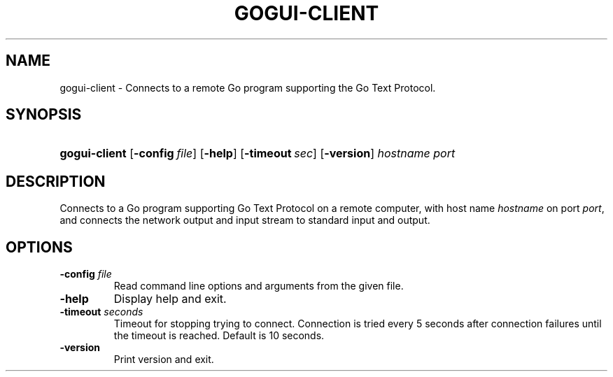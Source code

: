 .\"Generated by db2man.xsl. Don't modify this, modify the source.
.de Sh \" Subsection
.br
.if t .Sp
.ne 5
.PP
\fB\\$1\fR
.PP
..
.de Sp \" Vertical space (when we can't use .PP)
.if t .sp .5v
.if n .sp
..
.de Ip \" List item
.br
.ie \\n(.$>=3 .ne \\$3
.el .ne 3
.IP "\\$1" \\$2
..
.TH "GOGUI-CLIENT" 1 "" "" ""
.SH NAME
gogui-client \- Connects to a remote Go program supporting the Go Text Protocol.
.SH "SYNOPSIS"
.ad l
.hy 0
.HP 13
\fBgogui\-client\fR [\fB\-config\fR\ \fIfile\fR] [\fB\-help\fR] [\fB\-timeout\fR\ \fIsec\fR] [\fB\-version\fR] \fIhostname\fR \fIport\fR
.ad
.hy

.SH "DESCRIPTION"



.PP
Connects to a Go program supporting Go Text Protocol on a remote computer, with host name \fIhostname\fR on port \fIport\fR, and connects the network output and input stream to standard input and output\&.


.SH "OPTIONS"



.TP
\fB\-config\fR \fIfile\fR
Read command line options and arguments from the given file\&.

.TP
\fB\-help\fR
Display help and exit\&.

.TP
\fB\-timeout\fR \fIseconds\fR
Timeout for stopping trying to connect\&. Connection is tried every 5 seconds after connection failures until the timeout is reached\&. Default is 10 seconds\&.

.TP
\fB\-version\fR
Print version and exit\&.



.PP




